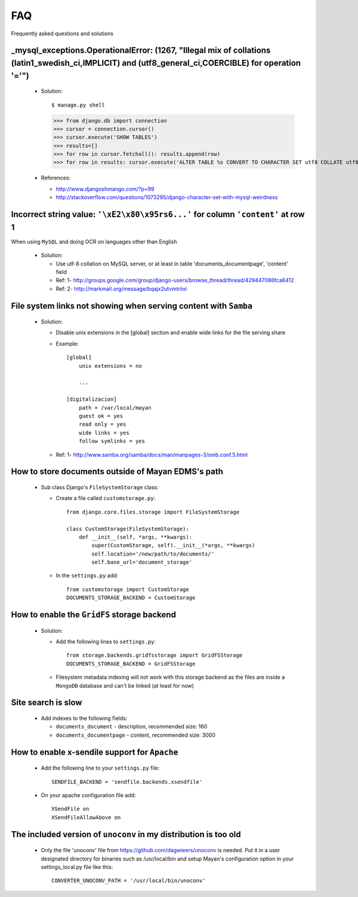 ===
FAQ
===

Frequently asked questions and solutions



_mysql_exceptions.OperationalError: (1267, "Illegal mix of collations (latin1_swedish_ci,IMPLICIT) and (utf8_general_ci,COERCIBLE) for operation '='")
------------------------------------------------------------------------------------------------------------------------------------------------------

  * Solution::    

    $ manage.py shell
    >>> from django.db import connection 
    >>> cursor = connection.cursor()
    >>> cursor.execute('SHOW TABLES')
    >>> results=[]
    >>> for row in cursor.fetchall(): results.append(row)
    >>> for row in results: cursor.execute('ALTER TABLE %s CONVERT TO CHARACTER SET utf8 COLLATE utf8_general_ci;' % (row[0]))


  * References:
   
    - http://www.djangoshmango.com/?p=99
    - http://stackoverflow.com/questions/1073295/django-character-set-with-mysql-weirdness
        
        
        
Incorrect string value: ``'\xE2\x80\x95rs6...'`` for column ``'content'`` at row 1
----------------------------------------------------------------------------------

When using ``MySQL`` and doing OCR on languages other than English
    
  * Solution:
  
    - Use utf-8 collation on MySQL server, or at least in table 'documents_documentpage', 'content' field
    - Ref: 1- http://groups.google.com/group/django-users/browse_thread/thread/429447086fca6412
    - Ref: 2- http://markmail.org/message/bqajx2utvmtriixi

File system links not showing when serving content with ``Samba``
-----------------------------------------------------------------

  * Solution:
  
    - Disable unix extensions in the [global] section and enable wide links for the file serving share

    - Example::
    
        [global]
            unix extensions = no
          
            ...
      
        [digitalizacion]
            path = /var/local/mayan
            guest ok = yes
            read only = yes
            wide links = yes
            follow symlinks = yes
          
        
    - Ref: 1- http://www.samba.org/samba/docs/man/manpages-3/smb.conf.5.html


How to store documents outside of **Mayan EDMS's** path
-------------------------------------------------------

  * Sub class Django's ``FileSystemStorage`` class:
    
    - Create a file called ``customstorage.py``::
      
        from django.core.files.storage import FileSystemStorage

        class CustomStorage(FileSystemStorage):
            def __init__(self, *args, **kwargs):
                super(CustomStorage, self).__init__(*args, **kwargs)
                self.location='/new/path/to/documents/'
                self.base_url='document_storage'

    - In the ``settings.py`` add::
    
        from customstorage import CustomStorage
        DOCUMENTS_STORAGE_BACKEND = CustomStorage


How to enable the ``GridFS`` storage backend
--------------------------------------------

    * Solution:
    
      - Add the following lines to ``settings.py``::
      
          from storage.backends.gridfsstorage import GridFSStorage
          DOCUMENTS_STORAGE_BACKEND = GridFSStorage
        
      - Filesystem metadata indexing will not work with this storage backend as
        the files are inside a ``MongoDB`` database and can't be linked (at least for now)


Site search is slow
-------------------

  * Add indexes to the following fields:
  
    - ``documents_document`` - description, recommended size: 160
    - ``documents_documentpage`` - content, recommended size: 3000


How to enable x-sendile support for ``Apache``
----------------------------------------------

  * Add the following line to your ``settings.py`` file::
  
      SENDFILE_BACKEND = 'sendfile.backends.xsendfile'
    
  * On your apache configuration file add::
  
      XSendFile on
      XSendFileAllowAbove on
      

The included version of ``unoconv`` in my distribution is too old
-------------------------------------------------------------
      
  * Only the file 'unoconv' file from https://github.com/dagwieers/unoconv is needed.  
    Put it in a user designated directory for binaries such as /usr/local/bin and 
    setup Mayan's configuration option in your settings_local.py file like this::
    
      CONVERTER_UNOCONV_PATH = '/usr/local/bin/unoconv'
